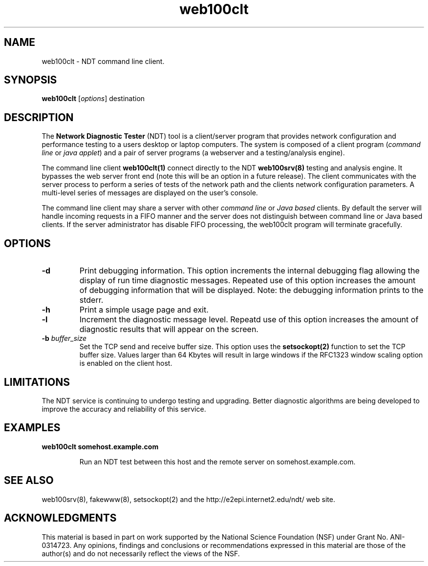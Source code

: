 .TH web100clt 1 "$Date$"
." The first line of this file must contain the '"[e][r][t][v] line
." to tell man to run the appropriate filter "t" for table.
."
."	$Id$
."
."######################################################################
."#									#
."#			   Copyright (C)  2004				#
."#	     			Internet2				#
."#			   All Rights Reserved				#
."#									#
."######################################################################
."
."	File:		web100clt.1
."
."	Author:		Rich Carlson
."			Internet2
."
."	Date:		Sun May 20 16:01:25 CST 2004
."
."	Description:	
."
.SH NAME
web100clt \- NDT command line client.
.SH SYNOPSIS
.B web100clt 
[\fIoptions\fR] destination
.SH DESCRIPTION
The \fBNetwork Diagnostic Tester\fR (NDT) tool is a client/server program that
provides network configuration and performance testing to a users desktop or laptop
computers.  The system is composed of a client program (\fIcommand line\fR or \fIjava applet\fR)
and a pair of server programs (a webserver and a testing/analysis engine).  
.PP
The command line client \fBweb100clt(1)\fR connect directly to the NDT \fBweb100srv(8)\fR
testing and analysis engine.  It bypasses the web server front end (note this
will be an option in a future release).  The client communicates with the
server process to perform a series of tests of the network path and the clients
network configuration parameters.  A multi-level series of messages are
displayed on the user's console.
.PP
The command line client may share a server with other \fIcommand line\fR or \fIJava
based\fR clients.  By default the server will handle incoming requests in a
FIFO manner and the server does not distinguish between command line or
Java based clients.  If the server administrator has disable FIFO processing,
the web100clt program will terminate gracefully.
.SH OPTIONS
.TP
\fB\-d\fR 
Print debugging information.  This option increments the internal
debugging flag allowing the display of run time diagnostic messages. 
Repeated use of this option increases the amount of debugging
information that will be displayed.  Note: the debugging information
prints to the stderr.
.TP
\fB\-h\fR 
Print a simple usage page and exit.
.TP
\fB\-l\fR 
Increment the diagnostic message level.  Repeatd use of this
option increases the amount of diagnostic results that will
appear on the screen.
.TP
\fB\-b\fR \fIbuffer_size\fR
Set the TCP send and receive buffer size.  This option uses the
\fBsetsockopt(2)\fR function to set the TCP buffer size.  Values
larger than 64 Kbytes will result in large windows if the RFC1323
window scaling option is enabled on the client host.
.SH LIMITATIONS
The NDT service is continuing to undergo testing and upgrading. 
Better diagnostic algorithms are being developed to improve the
accuracy and reliability of this service.
.SH EXAMPLES
.LP
\fBweb100clt somehost.example.com\fR
.IP
Run an NDT test between this host and the remote server on
somehost.example.com.
.SH SEE ALSO
web100srv(8), fakewww(8), setsockopt(2) and the \%http://e2epi.internet2.edu/ndt/
web site.
.SH ACKNOWLEDGMENTS
This material is based in part on work supported by the National Science
Foundation (NSF) under Grant No. ANI-0314723. Any opinions, findings and
conclusions or recommendations expressed in this material are those of
the author(s) and do not necessarily reflect the views of the NSF.
